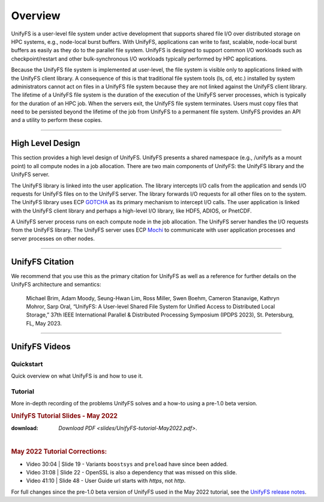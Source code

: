 ========
Overview
========

UnifyFS is a user-level file system under active development
that supports shared file I/O over distributed storage on HPC systems,
e.g., node-local burst buffers.
With UnifyFS, applications can write to fast, scalable, node-local burst buffers as
easily as they do to the parallel file system.
UnifyFS is designed to support common I/O workloads such as
checkpoint/restart and other bulk-synchronous I/O workloads typically
performed by HPC applications.

Because the UnifyFS file system is implemented at user-level,  the
file system is visible only to applications linked with the UnifyFS client library.
A consequence of this is that
traditional file system tools (ls, cd, etc.) installed by system administrators
cannot act on files in a UnifyFS file system because they are not linked
against the UnifyFS client library.
The lifetime of a UnifyFS file system is the duration of the execution of
the UnifyFS server processes, which is typically for the duration of an
HPC job.
When the servers exit, the UnifyFS file system terminates.
Users must copy files that need to be persisted beyond the lifetime of the
job from UnifyFS to a permanent file system.
UnifyFS provides an API and a utility to perform these copies.

-----

-----------------
High Level Design
-----------------

.. image:: images/design-high-lvl.png

This section provides a high
level design of UnifyFS.
UnifyFS presents a shared namespace (e.g., /unifyfs as a mount point) to
all compute nodes in a job allocation. There are two main components of
UnifyFS: the UnifyFS library and the UnifyFS server.

The UnifyFS library is linked into the user application.
The library intercepts I/O calls from the application and
sends I/O requests for UnifyFS files on to the UnifyFS server.
The library forwards I/O requests for all other files on to the system.
The UnifyFS library uses ECP `GOTCHA <https://github.com/LLNL/GOTCHA>`_
as its primary mechanism to intercept I/O calls.
The user application is linked with the UnifyFS client library
and perhaps a high-level I/O library, like HDF5, ADIOS, or PnetCDF.

A UnifyFS server process runs on each compute node in
the job allocation. The UnifyFS server handles the I/O
requests from the UnifyFS library.
The UnifyFS server uses ECP `Mochi <https://mochi.readthedocs.io/en/latest>`_
to communicate with user application processes and server processes on other nodes.

-----

----------------
UnifyFS Citation
----------------

We recommend that you use this as the primary citation for UnifyFS as well as a
reference for further details on the UnifyFS architecture and semantics:

    Michael Brim, Adam Moody, Seung-Hwan Lim, Ross Miller, Swen Boehm, Cameron Stanavige, Kathryn Mohror, Sarp Oral, “UnifyFS: A User-level Shared File System for Unified Access to Distributed Local Storage,” 37th IEEE International Parallel & Distributed Processing Symposium (IPDPS 2023), St. Petersburg, FL, May 2023.

-----

--------------
UnifyFS Videos
--------------

Quickstart
**********

Quick overview on what UnifyFS is and how to use it.

.. raw:: html

    <div style="position: relative; height: 0; overflow: hidden; max-width: 100%; height: auto;">
        <iframe width="560" height="315" src="https://www.youtube.com/embed/A_6lG_4EE2M?si=GCcwE3M68fsYUmO_" title="YouTube video player" frameborder="0" allow="accelerometer; autoplay; clipboard-write; encrypted-media; gyroscope; picture-in-picture; web-share" allowfullscreen></iframe>
    </div>

Tutorial
********

More in-depth recording of the problems UnifyFS solves and a how-to using a
pre-1.0 beta version.

.. raw:: html

    <div style="position: relative; margin-bottom: 2em; height: 0; overflow: hidden; max-width: 100%; height: auto;">
        <iframe width="560" height="315" src="https://www.youtube.com/embed/FmQVJplyVdw?si=_V7f-m_5eOLe90eT" title="YouTube video player" frameborder="0" allow="accelerometer; autoplay; clipboard-write; encrypted-media; gyroscope; picture-in-picture; web-share" allowfullscreen></iframe>
    </div>

.. rubric:: UnifyFS Tutorial Slides - May 2022

.. image:: images/UnifyFS-tutorial-May2022.png
   :target: slides/UnifyFS-tutorial-May2022.pdf
   :height: 72px
   :aligh: left
   :alt: UnifyFS Tutorial Slides - May 2022

:download: `Download PDF <slides/UnifyFS-tutorial-May2022.pdf>`.

|

.. rubric:: May 2022 Tutorial Corrections:

- Video 30:04 | Slide 19 - Variants ``boostsys`` and ``preload`` have since been
  added.
- Video 31:08 | Slide 22 - OpenSSL is also a dependency that was missed on this slide.
- Video 41:10 | Slide 48 - User Guide url starts with *https*, not *http*.

For full changes since the pre-1.0 beta version of UnifyFS used in the May 2022
tutorial, see the `UnifyFS release notes <https://github.com/LLNL/UnifyFS/releases>`_.
